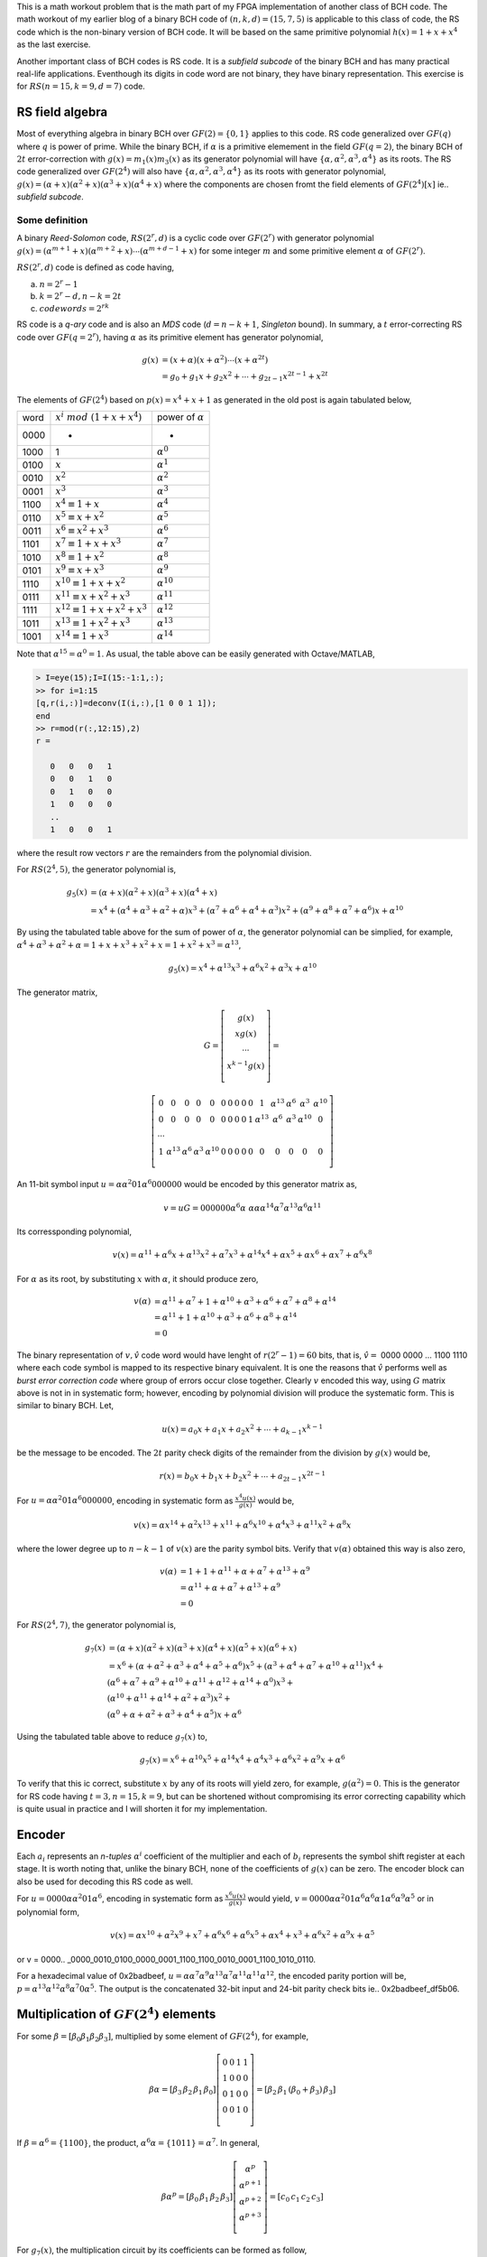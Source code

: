 .. title: RS(n,k) code for burst error-correction work out 
.. slug: RS15_7_5
.. date: 2017-04-22 22:46:19 UTC
.. tags: misc, mathjax, latex
.. category: math 
.. link: 
.. description: RS (n=15,k=9,d=7) code
.. type: text

This is a math workout problem that is the math part of my FPGA implementation of
another class of BCH code. The math workout of my earlier blog of a binary BCH code of 
:math:`(n,k,d)=(15,7,5)` is applicable to this class of code, the RS code
which is the non-binary version of BCH code. It will be based on the same
primitive polynomial :math:`h(x)=1+x+x^4` as the last exercise.

.. TEASER_END

Another important class of BCH codes is RS code. It is a *subfield subcode* of the 
binary BCH and has many practical real-life applications. Eventhough its digits in
code word are not binary, they have binary representation. This exercise is 
for :math:`RS(n=15,k=9,d=7)` code.

RS field algebra
------------------------

Most of everything algebra in binary BCH over :math:`GF(2)=\{0,1\}` applies to this code. RS
code generalized over :math:`GF(q)` where :math:`q` is power of prime. While the binary BCH, 
if :math:`\alpha` is a primitive elemement in the field :math:`GF(q=2)`, the binary BCH of 
:math:`2t` error-correction with :math:`g(x)=m_1(x)m_3(x)` as its generator polynomial 
will have :math:`\{\alpha,\alpha^2,\alpha^3,\alpha^4\}` as its roots. The RS code generalized
over :math:`GF(2^4)` will also have :math:`\{\alpha,\alpha^2,\alpha^3,\alpha^4\}` as its
roots with generator polynomial, :math:`g(x)=(\alpha+x)(\alpha^2+x)(\alpha^3+x)(\alpha^4+x)` where
the components are chosen fromt the field elements of :math:`GF(2^4)[x]` ie.. *subfield subcode*.

Some definition
================

A binary *Reed-Solomon* code, :math:`RS(2^r,d)` is a cyclic code over :math:`GF(2^r)` with generator polynomial
:math:`g(x)=(\alpha^{m+1}+x)(\alpha^{m+2}+x) \cdots (\alpha^{m+d-1}+x)` for some integer :math:`m`
and some primitive element :math:`\alpha` of :math:`GF(2^r)`.

:math:`RS(2^r,d)` code is defined as code having, 

a) :math:`n = 2^r -1`

b) :math:`k = 2^r - d, n-k = 2t`

c) :math:`codewords = 2^{rk}` 

RS code is a *q-ary* code and is also an *MDS* code (:math:`d=n-k+1`, *Singleton* bound). 
In summary, a :math:`t` error-correcting RS code over :math:`GF(q=2^r)`, 
having :math:`\alpha` as its primitive element has generator polynomial,

.. math::

        g(x) &= (x+\alpha)(x+\alpha^2) \cdots (x+\alpha^{2t}) \\
        &=g_0+g_1x+g_2x^2 + \cdots +g_{2t-1}x^{2t-1}+x^{2t}

.. Since the degree of of each minimal polynomial is :math:`m` or less, :math:`g(x)` has degree
.. at most :math:`mt = (n-k)`, its parity check digits.
.. Base on the theorem that the set of all roots of :math:`m_\alpha(x)` is 
.. :math:`\{\alpha,\alpha^2,\alpha^4,..,\alpha^{2t-1}\}`, the single error-correcting BCH codes
.. will have the generator polynomial, :math:`g(x) = m_{\alpha^1}(x)`. The two error-correcting codes
.. will have the generator polynomial, :math:`g(x) =  m_\alpha(x)m_{\alpha^3}(x)`.

The elements of :math:`GF(2^4)` based on :math:`p(x)=x^4+x+1` as generated in the old post
is again tabulated below,


=====   =================================  ============================
word     :math:`x^i\ mod\ (1+x+x^4)`            power of :math:`\alpha`
-----   ---------------------------------  ----------------------------

0000     -                                  	 -

1000    1                              	        :math:`\alpha^0`

0100	:math:`x`                               :math:`\alpha^1`

0010	:math:`x^2`                             :math:`\alpha^2`

0001	:math:`x^3`                             :math:`\alpha^3`

1100	:math:`x^4 \equiv 1+x`                  :math:`\alpha^4`

0110	:math:`x^5 \equiv x+x^2`                :math:`\alpha^5`

0011	:math:`x^6 \equiv x^2+x^3`	        :math:`\alpha^6`

1101	:math:`x^7 \equiv 1+x+x^3`	        :math:`\alpha^7`

1010	:math:`x^8 \equiv 1+x^2`	        :math:`\alpha^8`

0101	:math:`x^9 \equiv x+x^3`	        :math:`\alpha^9`

1110	:math:`x^{10} \equiv 1+x+x^2`	        :math:`\alpha^{10}`

0111	:math:`x^{11} \equiv x+x^2+x^3`	        :math:`\alpha^{11}`

1111	:math:`x^{12} \equiv 1+x+x^2+x^3`       :math:`\alpha^{12}`

1011	:math:`x^{13} \equiv 1+x^2+x^3`	        :math:`\alpha^{13}`

1001	:math:`x^{14} \equiv 1+x^3`	        :math:`\alpha^{14}`

=====   =================================  ============================

Note that :math:`\alpha^{15} = \alpha^0 = 1`.
As usual, the table above can be easily generated with Octave/MATLAB,

.. code-block::

        > I=eye(15);I=I(15:-1:1,:);
        >> for i=1:15
        [q,r(i,:)]=deconv(I(i,:),[1 0 0 1 1]);
        end
        >> r=mod(r(:,12:15),2)
        r =

           0   0   0   1
           0   0   1   0
           0   1   0   0
           1   0   0   0
           ..
           1   0   0   1

where the result row vectors :math:`r` are the remainders from the polynomial division.

For :math:`RS(2^4,5)`,  the generator polynomial is,

.. math::
        
        g_5(x) &=(\alpha + x)(\alpha^2+x)(\alpha^3+x)(\alpha^4+x) \\
        &=x^4 + (\alpha^4 + \alpha^3 + \alpha^2 + \alpha)x^3 + 
        (\alpha^7 + \alpha^6 + \alpha^4 + \alpha^3)x^2 + 
        (\alpha^9 + \alpha^8 +\alpha^7 + \alpha^6)x + \alpha^{10}

By using the tabulated table above for the sum of power of :math:`\alpha`, the
generator polynomial can be simplied, for example, :math:`\alpha^4+\alpha^3+\alpha^2+\alpha
=1+x+x^3+x^2+x=1+x^2+x^3=\alpha^{13}`,

.. math::

        g_5(x) = x^4 + \alpha^{13}x^3 + \alpha^6 x^2 + \alpha^3 x + \alpha^{10}

The generator matrix,

.. math::

        G= \left [
        \begin{array}{cc}
        g(x) \\
        xg(x) \\
        \cdots \\
        x^{k-1}g(x) \\
        \end{array}
        \right] =
       
        \left [
        \begin{array}{cc}
	0 & 0 & 0 & 0 & 0 & 0 & 0 & 0 & 0 & 0 & 1 & \alpha^{13} & \alpha^6 & \alpha^3 & \alpha^{10}  \\
	0 & 0 & 0 & 0 & 0 & 0 & 0 & 0 & 0 & 1 & \alpha^{13} & \alpha^6 & \alpha^3 & \alpha^{10} & 0  \\
	\cdots \\
	1 & \alpha^{13} & \alpha^6 & \alpha^3 & \alpha^{10} & 0 & 0 & 0 & 0  & 0 & 0 & 0 & 0 & 0 & 0 \\
        \end{array}
        \right] 

..	0 & 0 & 0 & 0 & 0 & 0 & 0 & 0 & 0 & 0 & 1 & \alpha^{13} & \alpha^6 & \alpha^3 & \alpha^{10}  \\
	0 & 0 & 0 & 0 & 0 & 0 & 0 & 0 & 0 & 1 & \alpha^{13} & \alpha^6 & \alpha^3 & \alpha^{10} & 0  \\
	0 & 0 & 0 & 0 & 0 & 0 & 0 & 0 & 1 & \alpha^{13} & \alpha^6 & \alpha^3 & \alpha^{10} & 0 & 0 \\
	0 & 0 & 0 & 0 & 0 & 0 & 0 & 1 & \alpha^{13} & \alpha^6 & \alpha^3 & \alpha^{10} & 0 & 0 & 0 \\
	0 & 0 & 0 & 0 & 0 & 0 & 1 & \alpha^{13} & \alpha^6 & \alpha^3 & \alpha^{10} & 0 & 0 & 0 & 0 \\
	0 & 0 & 0 & 0 & 0 & 1 & \alpha^{13} & \alpha^6 & \alpha^3 & \alpha^{10} & 0 & 0 & 0 & 0 & 0 \\
	0 & 0 & 0 & 0 & 1 & \alpha^{13} & \alpha^6 & \alpha^3 & \alpha^{10} & 0 & 0 & 0 & 0  & 0 & 0 \\
	0 & 0 & 0 & 1 & \alpha^{13} & \alpha^6 & \alpha^3 & \alpha^{10} & 0 & 0 & 0 & 0  & 0 & 0 & 0 \\
	0 & 0 & 1 & \alpha^{13} & \alpha^6 & \alpha^3 & \alpha^{10} & 0 & 0 & 0 & 0  & 0 & 0 & 0 & 0 \\
	0 & 1 & \alpha^{13} & \alpha^6 & \alpha^3 & \alpha^{10} & 0 & 0 & 0 & 0  & 0 & 0 & 0 & 0 & 0 \\
	1 & \alpha^{13} & \alpha^6 & \alpha^3 & \alpha^{10} & 0 & 0 & 0 & 0  & 0 & 0 & 0 & 0 & 0 & 0 \\
        \end{array}
..        0 & \alpha^{10} & \alpha^3 & \alpha^6 & \alpha^{13} & 1 & 0 & 0 & 0 & 0 & 0 & 0 & 0 & 0 & 0  \\
..        0 & 0 & \alpha^{10} & \alpha^3 & \alpha^6 & \alpha^{13} & 1 & 0 & 0 & 0 & 0 & 0 & 0 & 0 & 0  \\
..        0 & 0 & 0 & \alpha^{10} & \alpha^3 & \alpha^6 & \alpha^{13} & 1 & 0 & 0 & 0 & 0 & 0 & 0 & 0  \\
..        0 & 0 & 0 & 0 & \alpha^{10} & \alpha^3 & \alpha^6 & \alpha^{13} & 1 & 0 & 0 & 0 & 0 & 0 & 0 \\
..        0 & 0 & 0 & 0 & 0 & \alpha^{10} & \alpha^3 & \alpha^6 & \alpha^{13} & 1 & 0 & 0 & 0 & 0 & 0 \\
..        0 & 0 & 0 & 0 & 0 & 0 & \alpha^{10} & \alpha^3 & \alpha^6 & \alpha^{13} & 1 & 0 & 0 & 0 & 0 \\
..        0 & 0 & 0 & 0 & 0 & 0 & 0 & \alpha^{10} & \alpha^3 & \alpha^6 & \alpha^{13} & 1 & 0 & 0 & 0 \\
..        0 & 0 & 0 & 0 & 0 & 0 & 0 & 0 & \alpha^{10} & \alpha^3 & \alpha^6 & \alpha^{13} & 1 & 0 & 0 \\
..        0 & 0 & 0 & 0 & 0 & 0 & 0 & 0 & 0 & \alpha^{10} & \alpha^3 & \alpha^6 & \alpha^{13} & 1 & 0 \\
..        0 & 0 & 0 & 0 & 0 & 0 & 0 & 0 & 0 & 0 & \alpha^{10} & \alpha^3 & \alpha^6 & \alpha^{13} & 1  \\

..        \left [
..        \begin{array}{cc}
..        \alpha^{10} & \alpha^3 & \alpha^6 & \alpha^{13} & 1 & 0 & 0 & 0 & 0 & 0 & 0 & 0 & 0 & 0 & 0 \\
..        0 & \alpha^{10} & \alpha^3 & \alpha^6 & \alpha^{13} & 1 & 0 & 0 & 0 & 0 & 0 & 0 & 0 & 0 & 0  \\
..        \cdots \\
..        0 & 0 & 0 & 0 & 0 & 0 & 0 & 0 & 0 & \alpha^{10} & \alpha^3 & \alpha^6 & \alpha^{13} & 1 & 0 \\
..        0 & 0 & 0 & 0 & 0 & 0 & 0 & 0 & 0 & 0 & \alpha^{10} & \alpha^3 & \alpha^6 & \alpha^{13} & 1  \\
..        \end{array}
..        \right] 

An 11-bit symbol input :math:`u=\alpha \alpha^2 0 1 \alpha^6 0 0 0 0 0 0` would be encoded by this generator matrix as,

.. math::

        v = uG = 0 0 0 0 0 0 \alpha^6 \alpha\ \alpha \alpha \alpha^{14} \alpha^7 \alpha^{13} \alpha^6 \alpha^{11}

Its corressponding polynomial,

.. math::

        v(x) = \alpha^{11}+\alpha^6x+\alpha^{13}x^2+\alpha^7x^3+\alpha^{14}x^4+ \alpha x^5+ \alpha x^6+ \alpha x^7+\alpha^6 x^8

For :math:`\alpha` as its root, by substituting :math:`x` with :math:`\alpha`, it should produce zero,

.. math::

        v(\alpha) &= \alpha^{11}+\alpha^7+1+\alpha^{10}+\alpha^3+\alpha^6+\alpha^7+\alpha^8+\alpha^{14} \\
                  &= \alpha^{11}+1+\alpha^{10}+\alpha^3+\alpha^6+\alpha^8+\alpha^{14} \\
                  &= 0

The binary representation of :math:`v, \hat{v}` code word would have lenght of :math:`r(2^r-1) = 60` bits, that is,
:math:`\hat{v}=` 0000 0000 ... 1100 1110  where each code symbol is mapped to its respective binary equivalent. It is
one the reasons that :math:`\hat{v}` performs well as *burst error correction code* where group of errors occur close
together. Clearly :math:`v` encoded this way, using :math:`G` matrix above is not in in systematic form;
however, encoding by polynomial division will produce the systematic form. This is similar to binary BCH. Let,

.. math::

        u(x) = a_0x + a_1x + a_2x^2 + \cdots + a_{k-1}x^{k-1}

be the message to be encoded. The :math:`2t` parity check digits of the remainder from the division by :math:`g(x)` would be,

.. math::

        r(x) = b_0x + b_1x + b_2x^2 + \cdots + a_{2t-1}x^{2t-1}

For :math:`u=\alpha \alpha^2 0 1 \alpha^6 0 0 0 0 0 0`, encoding in systematic form as :math:`\frac{x^4u(x)}{g(x)}` would be,

.. math::

        v(x) = \alpha x^{14} + \alpha^2 x^{13} + x^{11} + \alpha^6 x^{10} + \alpha^4 x^3 + \alpha^{11}x^2 + \alpha^8 x

where the lower degree up to :math:`n-k-1` of :math:`v(x)` are the parity symbol bits. Verify that :math:`v(\alpha)` obtained
this way is also zero,

.. math::

        v(\alpha) &= 1 + 1 + \alpha^{11} + \alpha + \alpha^7 + \alpha ^{13} + \alpha^9 \\
        &= \alpha^{11}+ \alpha + \alpha^7 + \alpha^{13} + \alpha^9 \\
        & = 0

For :math:`RS(2^4,7)`,  the generator polynomial is,

.. math::

        g_7(x) &=(\alpha + x)(\alpha^2+x)(\alpha^3+x)(\alpha^4+x)(\alpha^5+x)(\alpha^6+x) \\
             &= x^6 + (\alpha+\alpha^2+\alpha^3+\alpha^4+\alpha^5+\alpha^6)x^5 + (\alpha^3+\alpha^4+\alpha^7+\alpha^{10}+\alpha^{11})x^4 + \\
                & (\alpha^6+\alpha^7+\alpha^9+\alpha^{10}+\alpha^{11}+\alpha^{12}+\alpha^{14}+\alpha^0)x^3 + \\
                & (\alpha^{10}+\alpha^{11}+\alpha^{14}+\alpha^2+\alpha^3)x^2 + \\
                & (\alpha^0+\alpha+\alpha^2+\alpha^3+\alpha^4+\alpha^5)x + \alpha^6

Using the tabulated table above to reduce :math:`g_7(x)` to,

.. math::

        g_7(x)= x^6 + \alpha^{10}x^5 + \alpha^{14}x^4 + \alpha^4 x^3 + \alpha^6 x^2 + \alpha^9 x + \alpha^6


To verify that this ic correct, substitute :math:`x` by any of its roots will yield zero, for example,
:math:`g(\alpha^2) = 0`.
This is the generator for RS code having :math:`t=3, n=15, k=9`, but can be shortened without compromising its error
correcting capability which is quite usual in practice and I will shorten it for my implementation.

Encoder
-------

.. graphviz::

        digraph gx {
        graph [label="g_7(x) encoder", splines=ortho];
        node[shape=record];
         input [label="input",shape=none];
         parity [label="parity", shape=none];
         pout [label="pout", shape=point];
         b0 [label="b0"];
         b1 [label="b1"];
         b2 [label="b2"];
         b3 [label="b3"];
         b4 [label="b4"];
         b5 [label="b5"];
         //s0[label="",shape=point];
         s1[label="+",shape=circle];
         s2[label="+",shape=circle];
         s3[label="+",shape=circle];
         s4[label="+",shape=circle];
         s5[label="+",shape=circle];
         s6[label="+",shape=circle];
         subgraph coeff {
         rank=same;
         rankdir=LR;
	 g0[label="a6",shape=circle];
	 g1[label="a9",shape=circle];
	 g2[label="a6",shape=circle];
	 g3[label="a4",shape=circle];
	 g4[label="a14",shape=circle];
	 g5[label="a10",shape=circle];
	 g6[label="1",shape=circle];
         } 
         subgraph top {
		rank=same;
	        top [label="gate"];
		t5 [shape=point];t4 [shape=point];
                t3 [shape=point];t2 [shape=point]; 
                t1 [shape=point] ;t0 [shape=point];
         }
	 {rankdir=LR rank=same b0->s1->b1->s2->b2->s3->b3->s4->b4->s5->b5->pout->s6} //[rank=same];         
	g6->top
	{
	constraint=false;
	g0->b0 //[constraint=false];
	g1->s1 //[constraint=false];
	g2->s2 //[constraint=false];
	g3->s3 //constraint=false];
	g4->s4
	g5->s5 //[constraint=false];
	s6->g6 //[constraint=false];
	}
	{rank=same rankdir=LR g0 g1 g2 g3 g4 g5 g6}
	t5->g5 [rank=same]
	t4->g4 [rank=same]
	t3->g3 [rank=same]
	t2->g2 [rank=same]
	t1->g1 [rank=same]
	t0->g0 [rank=same]
	top->t5 [constraint=false ]
	t5->t4 [constraint=false ]
	t4->t3 [constraint=false ]
	t3->t2 [constraint=false ]
	t2->t1 [constraint=false ]
	t1->t0 [constraint=false ]
        input->s6
        pout->parity
        }

Each :math:`a_i` represents an *n-tuples* :math:`\alpha^i` coefficient of the multiplier and 
each of :math:`b_i` represents the symbol shift register at each stage. It is worth noting that, 
unlike the binary BCH, none of the coefficients of :math:`g(x)` can be zero. The encoder block
can also be used for decoding this RS code as well.

For :math:`u=0 0 0 0 \alpha \alpha^2 0 1 \alpha^6`, encoding in systematic form as :math:`\frac{x^6u(x)}{g(x)}` would yield,
:math:`v = 0 0 0 0 \alpha \alpha^2 0 1 \alpha^6 \alpha^6 \alpha 1 \alpha^6 \alpha^9 \alpha^5` or in polynomial form,

.. math:: 

        v(x) = \alpha x^{10} + \alpha^2 x^9 + x^7 + \alpha^6 x^6 + \alpha^6 x^5 + \alpha  x^4 + x^3 + \alpha^6x^2 + \alpha^9 x + \alpha^5 

or v = 0000.. _0000_0010_0100_0000_0001_1100_1100_0010_0001_1100_1010_0110.

For a hexadecimal value of 0x2badbeef, :math:`u=\alpha \alpha^7 \alpha^9 \alpha^{13} \alpha^7 \alpha^{11} \alpha^{11} \alpha^{12}`, the encoded
parity portion will be, :math:`p=\alpha^{13} \alpha^{12} \alpha^8 \alpha^7 0 \alpha^5`. The output is the concatenated
32-bit input and 24-bit parity check bits ie.. 0x2badbeef_df5b06. 


Multiplication of :math:`GF(2^4)` elements
-------------------------------------------

For some :math:`\beta=[\beta_0 \beta_1 \beta_2 \beta_3 ]`, multiplied by some element of 
:math:`GF(2^4)`, for example,

.. math::
 
        \beta \alpha = [\beta_3 \,  \beta_2 \, \beta_1 \, \beta_0 ]
         \left [
        \begin{array}{cc}
        0 & 0 & 1 & 1 \\
        1 & 0 & 0 & 0 \\
        0 & 1 & 0 & 0 \\
        0 & 0 & 1 & 0 \\
        \end{array}
        \right] = [\beta_2 \,  \beta_1 \,  (\beta_0+\beta_3) \,  \beta_3] 

If :math:`\beta = \alpha^6 = \{1 1 0 0\}`, the product, :math:`\alpha^6 \alpha = \{1 0 1 1\} = \alpha^7`. 
In general,

.. math::

        \beta \alpha^p = [\beta_0 \,  \beta_1 \, \beta_2 \, \beta_3 ]
         \left [
        \begin{array}{cc}
        \alpha^p \\
        \alpha^{p+1} \\
        \alpha^{p+2} \\
        \alpha^{p+3} \\
        \end{array}
        \right] = [c_0 \, c_1 \, c_2 \, c_3]

.. :math:`c_i  = \sum_{j=0}^{3} \alpha_i^{p+j} \beta_j`        

For :math:`g_7(x)`, the multiplication circuit by its coefficients can be formed as follow,

.. math::

        \beta \alpha^4 &= [\beta_3 \beta_2 \beta_1 \beta_0]
        \left [
        \begin{array}{cc}
        1 & 0 & 1 & 1 \\
        1 & 1 & 0 & 0 \\
        0 & 1 & 1 & 0 \\
        0 & 0 & 1 & 1 \\
        \end{array}
        \right] \\
        & = [(\beta_3+\beta_2)  (\beta_2+\beta_1)  (\beta_3+\beta_1+\beta_0)  (\beta_3+\beta_0)] \\
        \\
        \beta \alpha^6 &= [(\beta_3+\beta_1+\beta_0)  (\beta_2+\beta_0)  (\beta_3+\beta_1)  (\beta_2+\beta_1)] \\
        \beta \alpha^9 &= [(\beta_3+\beta_2+\beta_0)  (\beta_3+\beta_2+\beta_1)  (\beta_3+\beta_2+\beta_1+\beta_0)  (\beta_3+\beta_1)] \\
        \beta \alpha^{10} &= [(\beta_3+\beta_2+\beta_1)  (\beta_3+\beta_2+\beta_1+\beta_0)  (\beta_2+\beta_1+\beta_0)  (\beta_3+\beta_2+\beta_0)] \\
        \beta \alpha^{14} &= [\beta_0  \beta_3  \beta_2  (\beta_1+\beta_0)] 

So if :math:`\beta = \alpha^2` is multiplied by :math:`\alpha^9`, I can use the formula above to 
achieve the desired mutiplication result by simple modulo sum,

.. math::

        \beta \alpha^9 = [ 0 1 0 0 ] \alpha^9 &= [ (0+1+0) (0+1+0) (0+1+0+0) (0+0) ] mod(2) \\
        &= [1 1 1 0] \\
        &= \alpha^{11}

For Verilog, all of these coefficient multiplications can be a modeled by the simple modules
that can be instantiated as the components of the RS encoder.

.. The element of :math:`GF(2^4)` can be formed by its basis that span these elements. There
       are many bases, 840 in all, but I can use this basis, :math:`B=\{ \alpha^5, \alpha^8, \alpha^{13},\alpha^{14} \}`.
        This basis is obtained by eliminating the linearly dependent component of its elements.

.. ====================      ===================================================
.. :math:`\alpha^i`           :math:`\alpha^5 \alpha^8 \alpha^{13} \alpha^{14}`
.. --------------------      ---------------------------------------------------
.. :math:`\alpha^0`                0 1 1 1
        :math:`\alpha^1`                1 0 1 1
        :math:`\alpha^2`                0 0 1 1
        :math:`\alpha^3`                0 1 1 0
        :math:`\alpha^4`                1 1 0 0
        :math:`\alpha^5`                1 0 0 0
        :math:`\alpha^6`                0 1 0 1
        :math:`\alpha^7`                1 0 1 0
        :math:`\alpha^8`                0 1 0 0
        :math:`\alpha^9`                1 1 0 1
        :math:`\alpha^{10}`             1 1 1 1
        :math:`\alpha^{11}`             1 1 1 0
        :math:`\alpha^{12}`             1 0 0 1
        :math:`\alpha^{13}`             0 0 1 0
        :math:`\alpha^{14}`             0 0 0 1
        ====================      ===================================================

By definition, a t-error-correcting BCH code of lengt :math:`2^m-1` having a binary *n-tuple* 
:math:`u(X)=u_0+u_1+\cdots+u_{n-1}` is a code word iff :math:`u(X)` has :math:`\alpha,\alpha^2,
\cdots,\alpha^{2t}` as roots, that is,

.. math::

        u(\alpha^i) = u_o + u_1(\alpha^i) + u_2(\alpha^{2i}) + \cdots + u_{n-1}(\alpha^{(n-1)i}) = 0

and for this exercise,         

.. math::

        u(\alpha) = u_o + u_1(\alpha) + u_2(\alpha^2) + \cdots + u_{n-1}(\alpha^{14}) = 0  \\
        u(\alpha^3) = u_o + u_1(\alpha^3) + u_2(\alpha^{6}) + \cdots + u_{n-1}(\alpha^{42}) = 0 \\
..        u(\alpha^5) = u_o + u_1(\alpha^5) + u_2(\alpha^{10}) + \cdots + u_{n-1}(\alpha^{150}) = 0

note that the power of :math:`\alpha` will wrap on this finite field, for example, 
:math:`\alpha^{18} = \alpha^{15} \alpha^3 = \alpha^{3}`. Put it in matrix form,

.. math::

        ( u_{n-1} \cdots u_1 u_0)  
        \left [
        \begin{array}{cc}
        \alpha^{14} & (\alpha^2)^{14} \cdots & (\alpha^6)^{14} \\
        \cdots & \cdots &  \cdots \\
        \alpha & \alpha^2  \cdots & \alpha^6  \\
        1 & 1  \cdots & 1 
        \end{array}
        \right] = 0 
        
The equation above is in the form,

.. math::

        UH^t = 0

       
Burst error-correcting capability
---------------------------------

The burst length :math:`l` is defined as a vector whose zero components are confined to
:math:`l` consecutive positions, for example, the zero code vector of length 9 would be
something like this ..0_1110_1110_1000_0000. 

For this RS code workout, it is capable of correction the burst lenght, :math:`l\ge9` because
for :math:`RS(2^r,2t+1), l \ge r(t-1)+1` .
My implementation will show that it can indeed forward-error-correcting
such burst error. The length here is binary bit length, but it is confined within three symbols
of this q-ary code which is also its limit, twelve bits.
 
Decoder and errors locator
--------------------------

I will reuse the same algorithm that I used before and it will work just as well for
this RS workout exercise. The only exception is that I that I am dealing with the
4-tuple symbols, not plain binary bits. 

Let :math:`w(x)` be the received code word where
:math:`w(x)=u(x)+e(x)`. :math:`u(x)` and :math:`e(x)` are the transmitted code word and
error respectively.

. Calculate syndrome :math:`s(x) = w(x)\ mod\ g(x)`

. For :math:`i \ge 0`, calculate :math:`s_i(x)=x^i s(x)\ mod\ g(x)` until :math:`s_j(x)` is found 
with :math:`degree(s_j(x))) \le l-1`. I can instead use the weight of the symbols, :math:`weight(s_j(x)) \le 2t`.
This should work as well.

. Once :math:`s_j(x)` is located, :math:`e(x)=x^{n-j}s_j(x)\ mod\ (x^n + 1)` are the most likely
error symbols .

Every algorithm is iterative as far as division is involved. The iteration for this one is at most :math:`2t` because
if there are :math:`\nu \le t` error positions, the iteration is :math:`\nu + t`.

Again, assume the transmitted code word is as shown in the encoder section
( v = 0000_0000_0000_0010__0100_0000_0001_1100__1100_0010_0001_1100_1010_0110 or h0002_401C ), but with
three symbols error in the message area of code,h0AC2_421c,

.. math::

        w(x) = \underline{\alpha^9 x^{12} + \alpha^6 x^{11}} + \alpha x^{10} + \alpha^2 x^9 + \underline{\alpha x^8} +  x^7 + \alpha^6 x^6 + \alpha^6 x^5 + \alpha  x^4 + x^3 + \alpha^6x^2 + \alpha^9 x + \alpha^5 

The computed syndrome is h76_0523, or in polynomial form,

.. math::

        s(x)= w(x)\ mod\ g(x) = \alpha^{10}x^5 +\alpha^5 x^4 + \alpha^8 x^2 + \alpha x^2 + \alpha^4 \\
        s_1(x) = x s(x)\ mod\ g(x) = \alpha^4 x^4 + \alpha^6 x^3 + \alpha \\

weight of :math:`s_1(x) \le t` is reached, :math:`j=1`.

.. .. math::
        s(x) = x^{15-3}s_1(x)\ mod\ ( x^{15} + 1) \\
        = x^{13} + x^{12}
        
The most likely code word is therefore, :math:`w(x)` plus the shifted value of :math:`s_1(x)`. In this
example, it corrects 3 symbols or 12 binary bits for a 36 bits encoded codeword (plus partity check bits)
. I will shorten it to 32 bits when implementating this RS code without impairing its FEC capability.

.. How to detect an uncorrectable code word ? For this implementation, if the iteration
 exceed 4, then declare error. I experiment with larger than :math:`t` errors and I
 find out that the process just go on an on withouth reaching minimum weight.
 Any solution for any algorithm needs to take into account that there is the possibility that there
 may be fewer errors than the maximum correctble errors. 

.. For fun and for speed I will have an HDL implementation of this algorithm when time 
 permits and I will update this post with the link to it.

.. The encoded words are the contatenation of the input word and the parity bits. The HDL implementation
.. of this FEC exercise is `Simple Cyclic Hamming FEC`_

.. .. _Simple Cyclic Hamming FEC: http://souktha.github.io/hardware/cyclic_1_x_x4_hw
.. .. _link: `Simple Cyclic Hamming FEC`_

Summary
-------

RS code is one class of powerful forward-error-correcting code and it has wide variety
of applications such as those found in communication systems and in data storage subsystems.
Knowing the basic mathematic behind it, one can implement RS code of any :math:`GF(2^r)` field.
Math is everything and everything is math. *It is generally recognized that it is dangerous
to apply any part of science without undertanding what is behind 
the theory* (Richard W. Hamming).

There are many excellent text books and articles on this subject. Listed in the reference
are only a few that I have. For EE, [CIT003]_ is a very well known text book on this
subject.

The HDL implementation of this FEC exercise is `RS burst error FEC`_

.. _RS burst error FEC: http://souktha.github.io/hardware/rs15_7_hw
.. _link: `RS burst error FEC`_


Reference
----------

.. all the references books, articles etc

.. [CIT001] Digital Communications Fundamentals and Applications, 2nd Ed, Bernard Sklar.

.. [CIT002] Coding Theory The Essentials, D.G Hoffman, 1991.

.. [CIT003] Error Control Coding Fundamental And Applications, Shu Lin, Daniel J. Costello Jr, 1983
